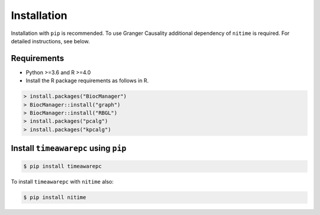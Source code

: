 Installation
============

Installation with ``pip`` is recommended. To use Granger Causality additional dependency of ``nitime`` is required. For detailed instructions, see below.

Requirements
------------
- Python >=3.6 and R >=4.0
- Install the R package requirements as follows in R.

.. code-block:: R

	> install.packages("BiocManager")
	> BiocManager::install("graph")
	> BiocManager::install("RBGL")
	> install.packages("pcalg")
	> install.packages("kpcalg")

Install ``timeawarepc`` using ``pip``
-------------------------------------

.. code-block:: bash

	$ pip install timeawarepc
 
To install ``timeawarepc`` with ``nitime`` also:

.. code-block:: bash

	$ pip install nitime